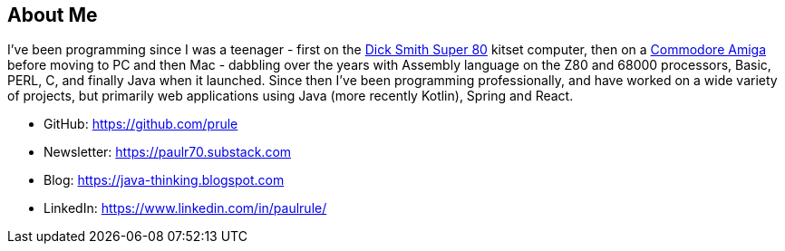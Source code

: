 

== About Me

I've been programming since I was a teenager - first on the link:https://en.wikipedia.org/wiki/Dick_Smith_Super-80_Computer[Dick Smith Super 80] kitset computer, then on a link:https://en.wikipedia.org/wiki/Amiga[Commodore Amiga] before moving to PC and then Mac - dabbling over the years with Assembly language on the Z80 and 68000 processors, Basic, PERL, C, and finally Java when it launched. Since then I've been programming professionally, and have worked on a wide variety of projects, but primarily web applications using Java (more recently Kotlin), Spring and React.

* GitHub: https://github.com/prule
* Newsletter: https://paulr70.substack.com
* Blog: https://java-thinking.blogspot.com
* LinkedIn: https://www.linkedin.com/in/paulrule/